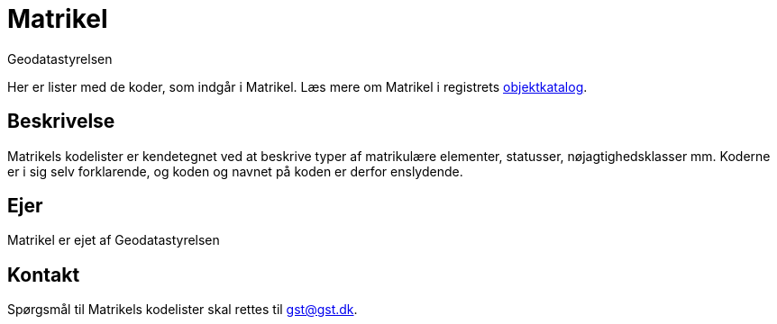 = Matrikel
:author: Geodatastyrelsen
:description: {doctitle} indeholder stamdata for registrets kodelister ift. beskrivelse, ejerskab og kontaktoplysninger.
:encoding: utf-8
:keywords: kodeliste, genericode, grunddata
:lang: da
:nofooter:

[#abstract]
Her er lister med de koder, som indgår i {doctitle}. Læs mere om {doctitle} i registrets https://grunddatamodel.datafordeler.dk/objekttypekatalog/Matrikel/package-summary.html[objektkatalog^].

[#description]
== Beskrivelse
{doctitle}s kodelister er kendetegnet ved at beskrive typer af matrikulære elementer, statusser, nøjagtighedsklasser mm. Koderne er i sig selv forklarende, og koden og navnet på koden er derfor enslydende.

[#owner]
== Ejer
{doctitle} er ejet af Geodatastyrelsen

[#contact]
== Kontakt
Spørgsmål til {doctitle}s kodelister skal rettes til gst@gst.dk.